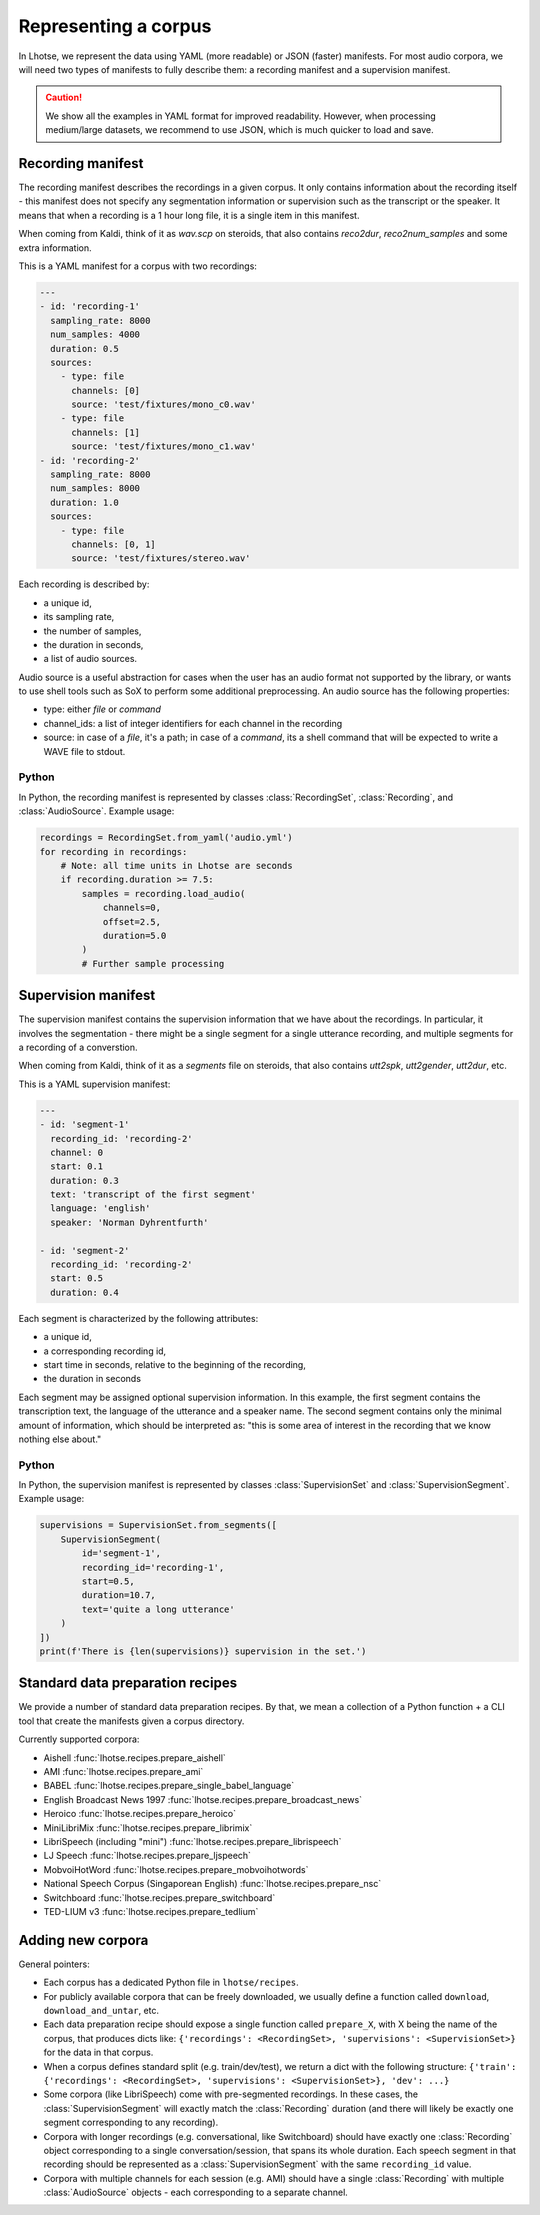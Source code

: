 Representing a corpus
=====================

In Lhotse, we represent the data using YAML (more readable) or JSON (faster) manifests.
For most audio corpora, we will need two types of manifests to fully describe them:
a recording manifest and a supervision manifest.

.. caution::
    We show all the examples in YAML format for improved readability. However, when processing medium/large datasets, we recommend to use JSON, which is much quicker to load and save.

Recording manifest
------------------

The recording manifest describes the recordings in a given corpus.
It only contains information about the recording itself - this manifest does not specify any segmentation information
or supervision such as the transcript or the speaker.
It means that when a recording is a 1 hour long file, it is a single item in this manifest.

When coming from Kaldi, think of it as *wav.scp* on steroids, that also contains *reco2dur*, *reco2num_samples* and
some extra information.

This is a YAML manifest for a corpus with two recordings:

.. code-block:: yaml

    ---
    - id: 'recording-1'
      sampling_rate: 8000
      num_samples: 4000
      duration: 0.5
      sources:
        - type: file
          channels: [0]
          source: 'test/fixtures/mono_c0.wav'
        - type: file
          channels: [1]
          source: 'test/fixtures/mono_c1.wav'
    - id: 'recording-2'
      sampling_rate: 8000
      num_samples: 8000
      duration: 1.0
      sources:
        - type: file
          channels: [0, 1]
          source: 'test/fixtures/stereo.wav'

Each recording is described by:

- a unique id,
- its sampling rate,
- the number of samples,
- the duration in seconds,
- a list of audio sources.

Audio source is a useful abstraction for cases when the user has an audio format not supported by the library,
or wants to use shell tools such as SoX to perform some additional preprocessing.
An audio source has the following properties:

- type: either `file` or `command`
- channel_ids: a list of integer identifiers for each channel in the recording
- source: in case of a `file`, it's a path; in case of a `command`, its a shell command that will be expected to write a WAVE file to stdout.

Python
******

In Python, the recording manifest is represented by classes :class:`RecordingSet`, :class:`Recording`, and :class:`AudioSource`.
Example usage:

.. code-block:: python

    recordings = RecordingSet.from_yaml('audio.yml')
    for recording in recordings:
        # Note: all time units in Lhotse are seconds
        if recording.duration >= 7.5:
            samples = recording.load_audio(
                channels=0,
                offset=2.5,
                duration=5.0
            )
            # Further sample processing


Supervision manifest
--------------------

The supervision manifest contains the supervision information that we have about the recordings.
In particular, it involves the segmentation - there might be a single segment for a single utterance recording,
and multiple segments for a recording of a converstion.

When coming from Kaldi, think of it as a *segments* file on steroids,
that also contains *utt2spk*, *utt2gender*, *utt2dur*, etc.

This is a YAML supervision manifest:

.. code-block:: yaml

    ---
    - id: 'segment-1'
      recording_id: 'recording-2'
      channel: 0
      start: 0.1
      duration: 0.3
      text: 'transcript of the first segment'
      language: 'english'
      speaker: 'Norman Dyhrentfurth'

    - id: 'segment-2'
      recording_id: 'recording-2'
      start: 0.5
      duration: 0.4

Each segment is characterized by the following attributes:

- a unique id,
- a corresponding recording id,
- start time in seconds, relative to the beginning of the recording,
- the duration in seconds

Each segment may be assigned optional supervision information. In this example, the first segment
contains the transcription text, the language of the utterance and a speaker name.
The second segment contains only the minimal amount of information, which should be interpreted as:
"this is some area of interest in the recording that we know nothing else about."

Python
******

In Python, the supervision manifest is represented by classes :class:`SupervisionSet` and :class:`SupervisionSegment`.
Example usage:

.. code-block:: python

    supervisions = SupervisionSet.from_segments([
        SupervisionSegment(
            id='segment-1',
            recording_id='recording-1',
            start=0.5,
            duration=10.7,
            text='quite a long utterance'
        )
    ])
    print(f'There is {len(supervisions)} supervision in the set.')


Standard data preparation recipes
---------------------------------

We provide a number of standard data preparation recipes. By that, we mean a collection of a Python function +
a CLI tool that create the manifests given a corpus directory.

Currently supported corpora:

- Aishell :func:`lhotse.recipes.prepare_aishell`
- AMI :func:`lhotse.recipes.prepare_ami`
- BABEL :func:`lhotse.recipes.prepare_single_babel_language`
- English Broadcast News 1997 :func:`lhotse.recipes.prepare_broadcast_news`
- Heroico :func:`lhotse.recipes.prepare_heroico`
- MiniLibriMix :func:`lhotse.recipes.prepare_librimix`
- LibriSpeech (including "mini") :func:`lhotse.recipes.prepare_librispeech`
- LJ Speech :func:`lhotse.recipes.prepare_ljspeech`
- MobvoiHotWord :func:`lhotse.recipes.prepare_mobvoihotwords`
- National Speech Corpus (Singaporean English) :func:`lhotse.recipes.prepare_nsc`
- Switchboard :func:`lhotse.recipes.prepare_switchboard`
- TED-LIUM v3 :func:`lhotse.recipes.prepare_tedlium`


Adding new corpora
------------------

General pointers:

* Each corpus has a dedicated Python file in ``lhotse/recipes``.
* For publicly available corpora that can be freely downloaded, we usually define a function called ``download``, ``download_and_untar``, etc.
* Each data preparation recipe should expose a single function called ``prepare_X``, with X being the name of the corpus, that produces dicts like: ``{'recordings': <RecordingSet>, 'supervisions': <SupervisionSet>}`` for the data in that corpus.
* When a corpus defines standard split (e.g. train/dev/test), we return a dict with the following structure: ``{'train': {'recordings': <RecordingSet>, 'supervisions': <SupervisionSet>}, 'dev': ...}``
* Some corpora (like LibriSpeech) come with pre-segmented recordings. In these cases, the :class:`SupervisionSegment` will exactly match the :class:`Recording` duration (and there will likely be exactly one segment corresponding to any recording).
* Corpora with longer recordings (e.g. conversational, like Switchboard) should have exactly one :class:`Recording` object corresponding to a single conversation/session, that spans its whole duration. Each speech segment in that recording should be represented as a :class:`SupervisionSegment` with the same ``recording_id`` value.
* Corpora with multiple channels for each session (e.g. AMI) should have a single :class:`Recording` with multiple :class:`AudioSource` objects - each corresponding to a separate channel.
